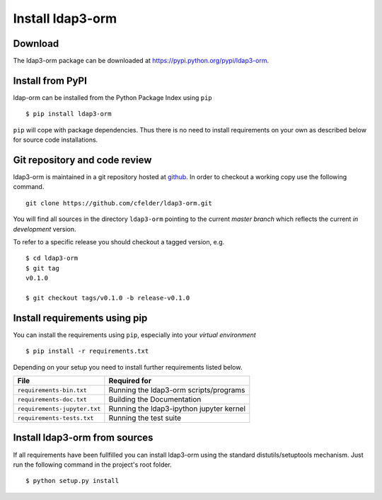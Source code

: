 Install ldap3-orm
=================

Download
--------

The ldap3-orm package can be downloaded at
https://pypi.python.org/pypi/ldap3-orm.

Install from PyPI
-----------------

ldap-orm can be installed from the Python Package Index using ``pip`` ::

   $ pip install ldap3-orm

``pip`` will cope with package dependencies. Thus there is no need to install
requirements on your own as described below for source code installations.

Git repository and code review
------------------------------

ldap3-orm is maintained in a git repository hosted at
`github <https://github.com/cfelder/ldap3-orm>`_.
In order to checkout a working copy use the following command. ::

  git clone https://github.com/cfelder/ldap3-orm.git

You will find all sources in the directory ``ldap3-orm`` pointing to the current
*master branch* which reflects the current *in development* version.

To refer to a specific release you should checkout a tagged version, e.g. ::

   $ cd ldap3-orm
   $ git tag
   v0.1.0

   $ git checkout tags/v0.1.0 -b release-v0.1.0

Install requirements using pip
------------------------------

You can install the requirements using ``pip``, especially into
your *virtual environment* ::

  $ pip install -r requirements.txt

Depending on your setup you need to install further requirements listed below.

============================= =================================================
File                          Required for
============================= =================================================
``requirements-bin.txt``      Running the ldap3-orm scripts/programs
``requirements-doc.txt``      Building the Documentation
``requirements-jupyter.txt``  Running the ldap3-ipython jupyter kernel
``requirements-tests.txt``    Running the test suite
============================= =================================================

Install ldap3-orm from sources
------------------------------

If all requirements have been fullfilled you can install ldap3-orm using the
standard distutils/setuptools mechanism. Just run the following command in
the project's root folder. ::

  $ python setup.py install

